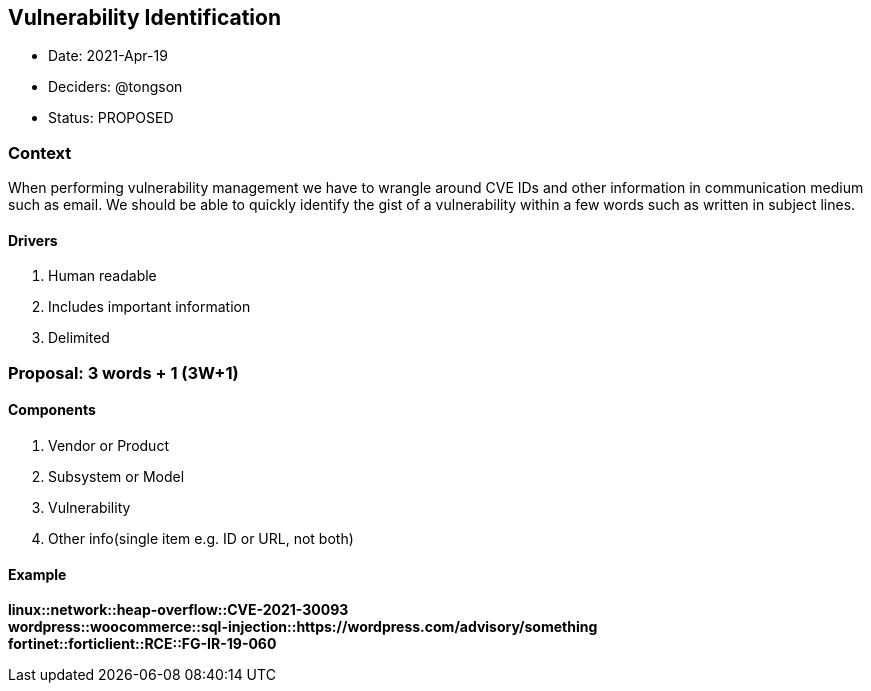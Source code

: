 == Vulnerability Identification

* Date: 2021-Apr-19
* Deciders: @tongson
* Status: PROPOSED

=== Context

When performing vulnerability management we have to wrangle around CVE IDs and other information in communication medium such as email. We should be able to quickly identify the gist of a vulnerability within a few words such as written in subject lines.

==== Drivers

. Human readable
. Includes important information
. Delimited

=== Proposal: 3 words + 1 (3W+1)

==== Components

. Vendor or Product
. Subsystem or Model
. Vulnerability
. Other info(single item e.g. ID or URL, not both)

==== Example

*linux::network::heap-overflow::CVE-2021-30093* +
*wordpress::woocommerce::sql-injection::https://wordpress.com/advisory/something* +
*fortinet::forticlient::RCE::FG-IR-19-060*



